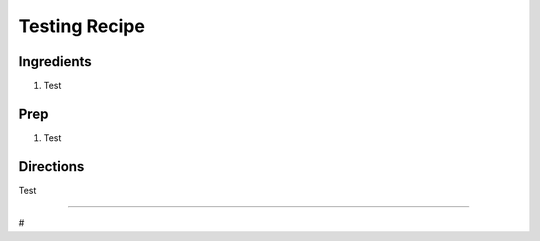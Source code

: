 Testing Recipe
###########################################################
 
Ingredients
=========================================================
 
1. Test
 
Prep
=========================================================
 
1. Test
 
Directions
=========================================================
 
Test
 
------
 
#